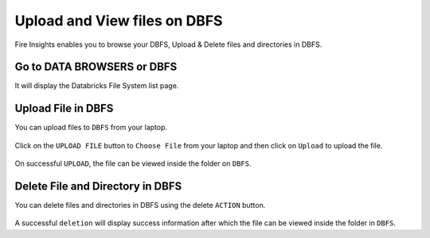 Upload and View files on DBFS
============

Fire Insights enables you to browse your DBFS, Upload & Delete files and directories in DBFS.

Go to DATA BROWSERS or DBFS
----------------------

It will display the Databricks File System list page.


.. figure:: ../../_assets/configuration/dbfs-1.PNG
   :alt: Databricks
   :width: 80%
   
Upload File in DBFS
----------------------

You can upload files to ``DBFS`` from your laptop.

.. figure:: ../../_assets/configuration/dbfs_2.PNG
   :alt: Databricks
   :width: 80%

Click on the ``UPLOAD FILE`` button to ``Choose File`` from your laptop and then click on ``Upload`` to upload the file.

.. figure:: ../../_assets/configuration/dbfs_3.PNG
   :alt: Databricks
   :width: 80%

On successful ``UPLOAD``, the file can be viewed inside the folder on  ``DBFS``.

 
.. figure:: ../../_assets/configuration/dbfs_4.PNG
   :alt: Databricks
   :width: 60%   
   
Delete File and Directory in DBFS
---------------------------------

You can delete files and directories in DBFS using the delete ``ACTION`` button.

.. figure:: ../../_assets/configuration/dbfs_5.PNG
   :alt: Databricks
   :width: 60%

A successful ``deletion`` will display success information after which the file can be viewed inside the folder in ``DBFS``.

